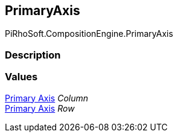 [#reference/primary-axis]

## PrimaryAxis

PiRhoSoft.CompositionEngine.PrimaryAxis

### Description

### Values

<<manual/primary-axis,Primary Axis>> _Column_::

<<manual/primary-axis,Primary Axis>> _Row_::